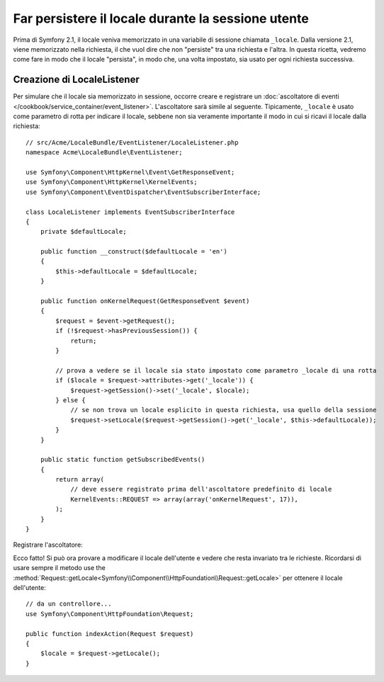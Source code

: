 .. index::
    single: Sessioni, salvare il locale

Far persistere il locale durante la sessione utente
===================================================

Prima di Symfony 2.1, il locale veniva memorizzato in una variabile di sessione chiamata ``_locale``.
Dalla versione 2.1, viene memorizzato nella richiesta, il che vuol dire che non "persiste"
tra una richiesta e l'altra. In questa ricetta, vedremo come fare in modo che il locale
"persista", in modo che, una volta impostato, sia usato per ogni richiesta
successiva.

Creazione di LocaleListener
---------------------------

Per simulare che il locale sia memorizzato in sessione, occorre creare e
registrare un :doc:`ascoltatore di eventi </cookbook/service_container/event_listener>`.
L'ascoltatore sarà simile al seguente. Tipicamente, ``_locale`` è usato
come parametro di rotta per indicare il locale, sebbene non sia veramente importante
il modo in cui si ricavi il locale dalla richiesta::

    // src/Acme/LocaleBundle/EventListener/LocaleListener.php
    namespace Acme\LocaleBundle\EventListener;

    use Symfony\Component\HttpKernel\Event\GetResponseEvent;
    use Symfony\Component\HttpKernel\KernelEvents;
    use Symfony\Component\EventDispatcher\EventSubscriberInterface;

    class LocaleListener implements EventSubscriberInterface
    {
        private $defaultLocale;

        public function __construct($defaultLocale = 'en')
        {
            $this->defaultLocale = $defaultLocale;
        }

        public function onKernelRequest(GetResponseEvent $event)
        {
            $request = $event->getRequest();
            if (!$request->hasPreviousSession()) {
                return;
            }

            // prova a vedere se il locale sia stato impostato come parametro _locale di una rotta
            if ($locale = $request->attributes->get('_locale')) {
                $request->getSession()->set('_locale', $locale);
            } else {
                // se non trova un locale esplicito in questa richiesta, usa quello della sessione
                $request->setLocale($request->getSession()->get('_locale', $this->defaultLocale));
            }
        }

        public static function getSubscribedEvents()
        {
            return array(
                // deve essere registrato prima dell'ascoltatore predefinito di locale
                KernelEvents::REQUEST => array(array('onKernelRequest', 17)),
            );
        }
    }

Registrare l'ascoltatore:

.. configuration-block::

    .. code-block:: yaml

        services:
            acme_locale.locale_listener:
                class: Acme\LocaleBundle\EventListener\LocaleListener
                arguments: ["%kernel.default_locale%"]
                tags:
                    - { name: kernel.event_subscriber }

    .. code-block:: xml

        <service id="acme_locale.locale_listener"
            class="Acme\LocaleBundle\EventListener\LocaleListener">
            <argument>%kernel.default_locale%</argument>

            <tag name="kernel.event_subscriber" />
        </service>

    .. code-block:: php

        use Symfony\Component\DependencyInjection\Definition;

        $container
            ->setDefinition('acme_locale.locale_listener', new Definition(
                'Acme\LocaleBundle\EventListener\LocaleListener',
                array('%kernel.default_locale%')
            ))
            ->addTag('kernel.event_subscriber')
        ;

Ecco fatto! Si può ora provare a modificare il locale dell'utente e vedere
che resta invariato tra le richieste. Ricordarsi di usare sempre il metodo
use the :method:`Request::getLocale<Symfony\\Component\\HttpFoundation\\Request::getLocale>`
per ottenere il locale dell'utente::

    // da un controllore...
    use Symfony\Component\HttpFoundation\Request;

    public function indexAction(Request $request)
    {
        $locale = $request->getLocale();
    }
